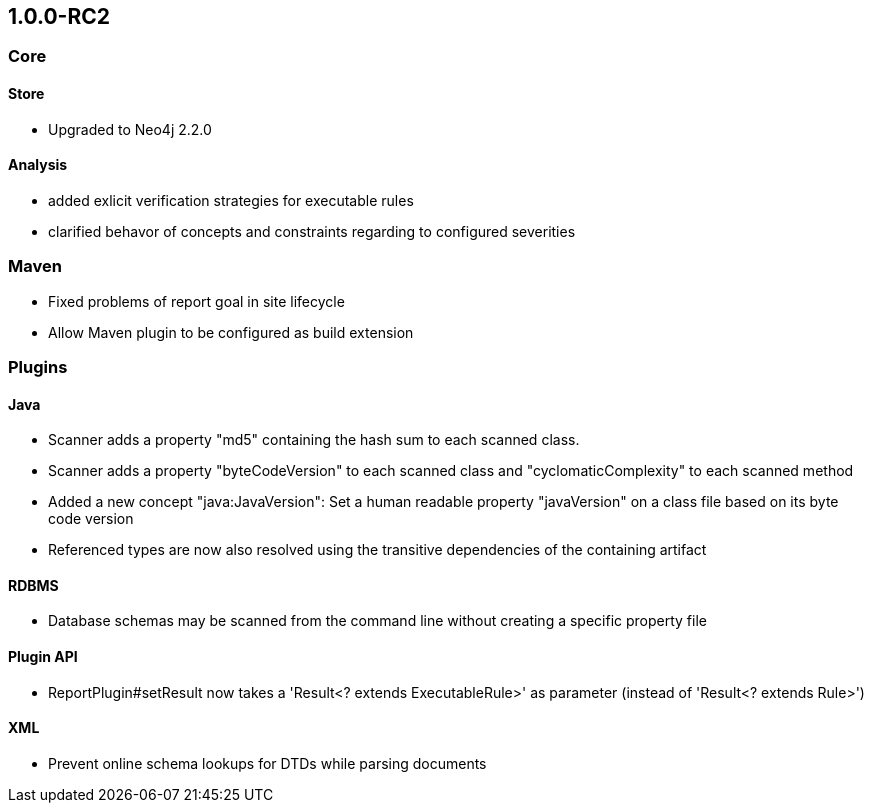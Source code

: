 == 1.0.0-RC2

=== Core

==== Store
- Upgraded to Neo4j 2.2.0

==== Analysis
- added exlicit verification strategies for executable rules
- clarified behavor of concepts and constraints regarding to configured severities

=== Maven
- Fixed problems of report goal in site lifecycle
- Allow Maven plugin to be configured as build extension

=== Plugins

==== Java
- Scanner adds a property "md5" containing the hash sum to each scanned class.
- Scanner adds a property "byteCodeVersion" to each scanned class and "cyclomaticComplexity" to each scanned method
- Added a new concept "java:JavaVersion": Set a human readable property "javaVersion" on a class file based on its byte code version
- Referenced types are now also resolved using the transitive dependencies of the containing artifact

==== RDBMS
- Database schemas may be scanned from the command line without creating a specific property file

==== Plugin API
- ReportPlugin#setResult now takes a 'Result<? extends ExecutableRule>' as parameter (instead of 'Result<? extends Rule>')

==== XML
- Prevent online schema lookups for DTDs while parsing documents


